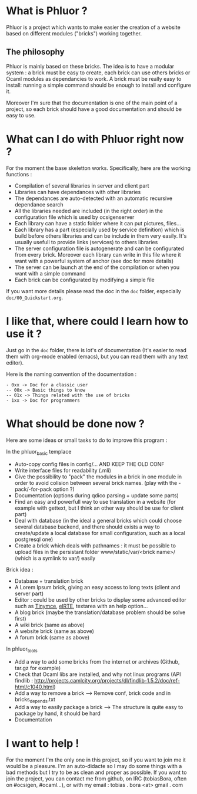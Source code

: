 * What is Phluor ?
Phluor is a project which wants to make easier the creation of a website based on different modules ("bricks") working together.

** The philosophy
Phluor is mainly based on these bricks. The idea is to have a modular system : a brick must be easy to create, each brick can use others bricks or Ocaml modules as dependancies to work. A brick must be really easy to install: running a simple command should be enough to install and configure it.

Moreover I'm sure that the documentation is one of the main point of a project, so each brick should have a good documentation and should be easy to use.

* What can I do with Phluor right now ?
For the moment the base skeletton works. Specifically, here are the working functions :
- Compilation of several libraries in server and client part
- Libraries can have dependances with other libraries
- The dependances are auto-detected with an automatic recursive dependance search
- All the libraries needed are included (in the right order) in the configuration file which is used by ocsigenserver
- Each library can have a static folder where it can put pictures, files...
- Each library has a part (especially used by service definition) which is build before others libraries and can be include in them very easily. It's usually usefull to provide links (services) to others libraries
- The server configuration file is autogenerate and can be configurated from every brick. Moreover each library can write in this file where it want with a powerful system of anchor (see doc for more details)
- The server can be launch at the end of the compilation or when you want with a simple command
- Each brick can be configurated by modifying a simple file

If you want more details please read the doc in the =doc= folder, especially =doc/00_Quickstart.org=.

* I like that, where could I learn how to use it ?
Just go in the =doc= folder, there is lot's of documentation (It's easier to read them with org-mode enabled (emacs), but you can read them with any text editor).

Here is the naming convention of the documentation :
#+BEGIN_SRC text
- 0xx -> Doc for a classic user
-- 00x -> Basic things to know
-- 01x -> Things related with the use of bricks
- 1xx -> Doc for programmers
#+END_SRC

* What should be done now ?
Here are some ideas or small tasks to do to improve this program :

In the phluor_basic templace
- Auto-copy config files in config/... AND KEEP THE OLD CONF
- Write interface files for readability (.mli)
- Give the possibility to "pack" the modules in a brick in one module in order to avoid colision between several brick names. (play with the -pack/-for-pack option ?)
- Documentation (options during qdico parsing + update some parts)
- Find an easy and powerfull way to use translation in a website (for example with gettext, but I think an other way should be use for client part)
- Deal with database (in the ideal a general bricks which could choose several database backend, and there should exists a way to create/update a local database for small configuration, such as a local postgresql one)
- Create a brick which deals with pathnames : it must be possible to upload files in the persistant folder www/static/var/<brick name>/ (which is a symlink to var/) easily

Brick idea :
- Database + translation brick
- A Lorem Ipsum brick, giving an easy access to long texts (client and server part)
- Editor : could be used by other bricks to display some advanced editor such as [[http://www.tinymce.com/][Tinymce]], [[http://elrte.org/demo][elRTE]], textarea with an help option...
- A blog brick (maybe the translation/database problem should be solve first)
- A wiki brick (same as above)
- A website brick (same as above)
- A forum brick (same as above)


In phluor_tools
- Add a way to add some bricks from the internet or archives (Github, tar.gz for example)
- Check that Ocaml libs are installed, and why not linux programs (API findlib : http://projects.camlcity.org/projects/dl/findlib-1.5.2/doc/ref-html/c1040.html)
- Add a way to remove a brick --> Remove conf, brick code and in bricks_depends.txt
- Add a way to easily package a brick --> The structure is quite easy to package by hand, it should be hard
- Documentation

* I want to help !
For the moment I'm the only one in this project, so if you want to join me it would be a pleasure. I'm an auto-didacte so I may do some things with a bad methods but I try to be as clean and proper as possible. If you want to join the project, you can contact me from github, on IRC (tobiasBora, often on #ocsigen, #ocaml...), or with my email : tobias . bora <at> gmail . com
